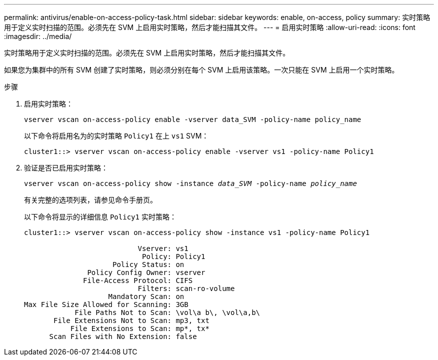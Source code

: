---
permalink: antivirus/enable-on-access-policy-task.html 
sidebar: sidebar 
keywords: enable, on-access, policy 
summary: 实时策略用于定义实时扫描的范围。必须先在 SVM 上启用实时策略，然后才能扫描其文件。 
---
= 启用实时策略
:allow-uri-read: 
:icons: font
:imagesdir: ../media/


[role="lead"]
实时策略用于定义实时扫描的范围。必须先在 SVM 上启用实时策略，然后才能扫描其文件。

如果您为集群中的所有 SVM 创建了实时策略，则必须分别在每个 SVM 上启用该策略。一次只能在 SVM 上启用一个实时策略。

.步骤
. 启用实时策略：
+
`vserver vscan on-access-policy enable -vserver data_SVM -policy-name policy_name`

+
以下命令将启用名为的实时策略 `Policy1` 在上 `vs1` SVM：

+
[listing]
----
cluster1::> vserver vscan on-access-policy enable -vserver vs1 -policy-name Policy1
----
. 验证是否已启用实时策略：
+
`vserver vscan on-access-policy show -instance _data_SVM_ -policy-name _policy_name_`

+
有关完整的选项列表，请参见命令手册页。

+
以下命令将显示的详细信息 `Policy1` 实时策略：

+
[listing]
----
cluster1::> vserver vscan on-access-policy show -instance vs1 -policy-name Policy1

                           Vserver: vs1
                            Policy: Policy1
                     Policy Status: on
               Policy Config Owner: vserver
              File-Access Protocol: CIFS
                           Filters: scan-ro-volume
                    Mandatory Scan: on
Max File Size Allowed for Scanning: 3GB
            File Paths Not to Scan: \vol\a b\, \vol\a,b\
       File Extensions Not to Scan: mp3, txt
           File Extensions to Scan: mp*, tx*
      Scan Files with No Extension: false
----

